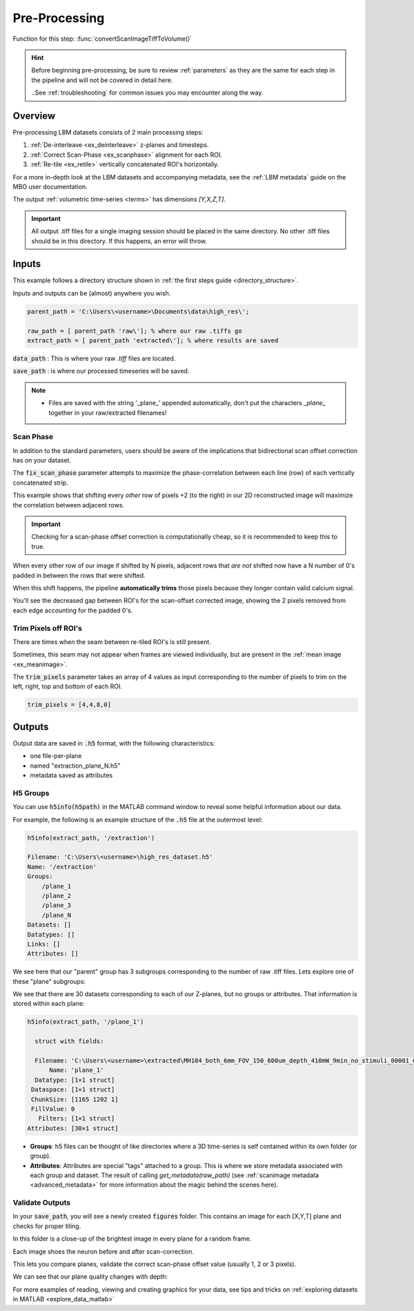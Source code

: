 .. _pre_processing:

Pre-Processing
#############################

Function for this step: :func:`convertScanImageTiffToVolume()`

.. hint::

    Before beginning pre-processing, be sure to review :ref:`parameters` as they are the same for each step
    in the pipeline and will not be covered in detail here.

    ..See :ref:`troubleshooting` for common issues you may encounter along the way.

.. _pp_overview:

Overview
===================

Pre-processing LBM datasets consists of 2 main processing steps:

1. :ref:`De-interleave <ex_deinterleave>` z-planes and timesteps.
2. :ref:`Correct Scan-Phase <ex_scanphase>` alignment for each ROI.
3. :ref:`Re-tile <ex_retile>` vertically concatenated ROI's horizontally.

.. thumbnail:: ../_images/ex_diagram.png
   :title:  Step 1: Image Extraction and Assembly

For a more in-depth look at the LBM datasets and accompanying metadata, see the :ref:`LBM metadata` guide on the MBO user documentation.

The output :ref:`volumetric time-series <terms>` has dimensions `[Y,X,Z,T]`.

.. important::

    All output .tiff files for a single imaging session should be placed in the same directory.
    No other .tiff files should be in this directory. If this happens, an error will throw.

.. _extraction_inputs:

Inputs
=====================

This example follows a directory structure shown in :ref:`the first steps guide <directory_structure>`.

Inputs and outputs can be (almost) anywhere you wish.

.. code-block:: MATLAB

    parent_path = 'C:\Users\<username>\Documents\data\high_res\';

    raw_path = [ parent_path 'raw\']; % where our raw .tiffs go
    extract_path = [ parent_path 'extracted\']; % where results are saved

:code:`data_path`
: This is where your raw `.tiff` files are located.

:code:`save_path`
: is where our processed timeseries will be saved.

.. note::

    - Files are saved with the string '_plane_' appended automatically, don't put the characters `_plane_` together in your raw/extracted filenames!

.. _scan_phase:

Scan Phase
-------------

In addition to the standard parameters, users should be aware of the implications that bidirectional scan offset correction has on your dataset.

The :code:`fix_scan_phase` parameter attempts to maximize the phase-correlation between each line (row) of each vertically concatenated strip.

This example shows that shifting every *other* row of pixels +2 (to the right) in our 2D reconstructed image will maximize the correlation between adjacent rows.

.. thumbnail:: ../_images/ex_phase.png

.. important::

    Checking for a scan-phase offset correction is computationally cheap, so it is recommended to keep this to true.

When every other row of our image if shifted by N pixels, adjacent rows that *are not* shifted now have a N number of 0's padded in between the rows that were shifted.

When this shift happens, the pipeline **automatically trims** those pixels because they longer contain valid calcium signal.

.. thumbnail:: ../_images/ex_scanphase_gif.gif
    :width: 800
    :align: center

You'll see the decreased gap between ROI's for the scan-offset corrected image, showing the 2 pixels removed from each edge accounting for the padded 0's.

.. _trim_pixels:

Trim Pixels off ROI's
-------------------------

There are times when the seam between re-tiled ROI's is still present.

Sometimes, this seam may not appear when frames are viewed individually, but are present in the :ref:`mean image <ex_meanimage>`.

The :code:`trim_pixels` parameter takes an array of 4 values as input corresponding to the number of pixels to trim on the left, right, top and bottom of each ROI.

.. code-block:: MATLAB

    trim_pixels = [4,4,8,0]

.. _extraction_outputs:

Outputs
=====================

.. _extraction_format:

Output data are saved in :code:`.h5` format, with the following characteristics:

- one file-per-plane

- named "extraction_plane_N.h5"

- metadata saved as attributes


H5 Groups
----------------

You can use :code:`h5info(h5path)` in the MATLAB command window to reveal some helpful information about our data.

For example, the following is an example structure of the :code:`.h5` file at the outermost level:

.. code-block:: MATLAB

    h5info(extract_path, '/extraction')

    Filename: 'C:\Users\<username>\high_res_dataset.h5'
    Name: '/extraction'
    Groups:
        /plane_1
        /plane_2
        /plane_3
        /plane_N
    Datasets: []
    Datatypes: []
    Links: []
    Attributes: []

We see here that our "parent" group has 3 subgroups corresponding to the number of raw .tiff files. Lets explore one of these "plane" subgroups:

We see that there are 30 datasets corresponding to each of our Z-planes, but no groups or attributes. That information is stored within each plane:

.. code-block:: MATLAB

    h5info(extract_path, '/plane_1')

      struct with fields:

      Filename: 'C:\Users\<username>\extracted\MH184_both_6mm_FOV_150_600um_depth_410mW_9min_no_stimuli_00001_00001.h5'
          Name: 'plane_1'
      Datatype: [1×1 struct]
     Dataspace: [1×1 struct]
     ChunkSize: [1165 1202 1]
     FillValue: 0
       Filters: [1×1 struct]
    Attributes: [30×1 struct]

- **Groups**: h5 files can be thought of like directories where a 3D time-series is self contained within its own folder (or group).
- **Attributes**: Attributes are special "tags" attached to a group. This is where we store metadata associated with each group and dataset. The result of calling `get_metadata(raw_path)` (see :ref:`scanimage metadata <advanced_metadata>` for more information about the magic behind the scenes here).

.. _eval_outputs:

Validate Outputs
-------------------

In your :code:`save_path`, you will see a newly created :code:`figures` folder. This contains an image for each [X,Y,T] plane and checks for proper tiling.

In this folder is a close-up of the brightest image in every plane for a random frame.

Each image shoes the neuron before and after scan-correction.

This lets you compare planes, validate the correct scan-phase offset value (usually 1, 2 or 3 pixels).

We can see that our plane quality changes with depth:

.. thumbnail:: ../_images/ex_offset.svg
    :width: 800
    :title: Phase-Offset
    :align: center

For more examples of reading, viewing and creating graphics for your data, see tips and tricks on :ref:`exploring datasets in MATLAB <explore_data_matlab>`

